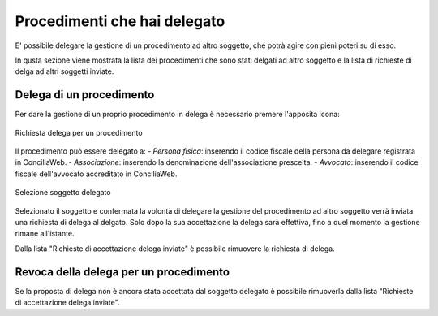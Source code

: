 Procedimenti che hai delegato
=============================

E' possibile delegare la gestione di un procedimento ad altro soggetto, che potrà agire con pieni poteri su di esso. 

In qusta sezione viene mostrata la lista dei procedimenti che sono stati delgati ad altro soggetto e la lista di richieste di delga ad altri soggetti inviate.

Delega di un procedimento
~~~~~~~~~~~~~~~~~~~~~~~~~

Per dare la gestione di un proprio procedimento in delega è necessario premere l'apposita icona:

.. figure:: /media/richiesta_delega.png
   :align: center
   :name: richiesta-delega
   :alt: Richiesta delega
   
   Richiesta delega per un procedimento

Il procedimento può essere delegato a:
- *Persona fisica*: inserendo il codice fiscale della persona da delegare registrata in ConciliaWeb.
- *Associazione*: inserendo la denominazione dell'associazione prescelta.
- *Avvocato*: inserendo il codice fiscale dell'avvocato accreditato in ConciliaWeb.

.. figure:: /media/selsoggetto_delega.png
   :align: center
   :name: selsoggetto-delega
   :alt: Selezione soggetto da delegare
   
   Selezione soggetto delegato

Selezionato il soggetto e confermata la volontà di delegare la gestione del procedimento ad altro soggetto verrà inviata una richiesta di delega al delgato. Solo dopo la sua accettazione la delega sarà effettiva, fino a quel momento la gestione rimane all'istante.

Dalla lista "Richieste di accettazione delega inviate" è possibile rimuovere la richiesta di delega.

Revoca della delega per un procedimento
~~~~~~~~~~~~~~~~~~~~~~~~~~~~~~~~~~~~~~~

Se la proposta di delega non è ancora stata accettata dal soggetto delegato è possibile rimuoverla dalla lista "Richieste di accettazione delega inviate". 
